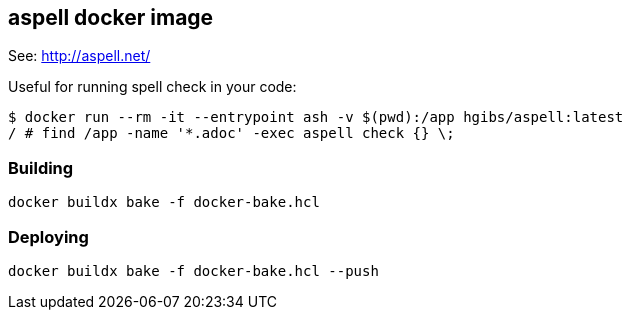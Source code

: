 == aspell docker image

See: http://aspell.net/

Useful for running spell check in your code:

[,console]
----
$ docker run --rm -it --entrypoint ash -v $(pwd):/app hgibs/aspell:latest
/ # find /app -name '*.adoc' -exec aspell check {} \;
----


=== Building

[,bash]
----
docker buildx bake -f docker-bake.hcl
----

=== Deploying

[,bash]
----
docker buildx bake -f docker-bake.hcl --push
----
